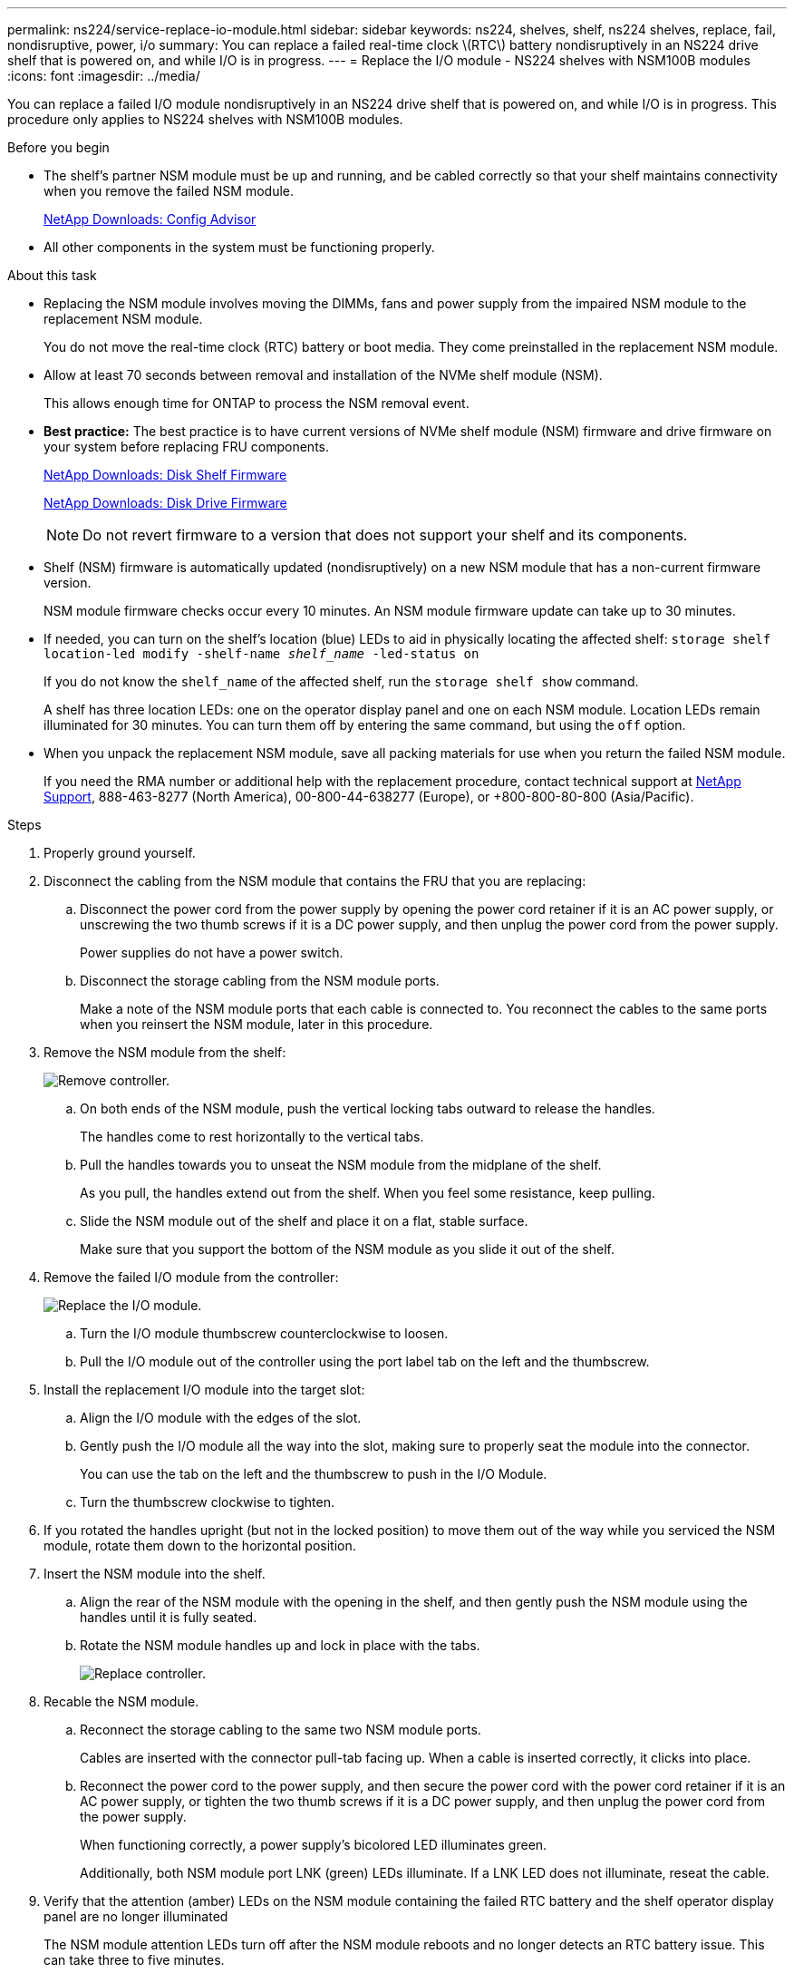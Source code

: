 ---
permalink: ns224/service-replace-io-module.html
sidebar: sidebar
keywords: ns224, shelves, shelf, ns224 shelves, replace, fail,  nondisruptive, power, i/o
summary: You can replace a failed real-time clock \(RTC\) battery nondisruptively in an NS224 drive shelf that is powered on, and while I/O is in progress.
---
= Replace the I/O module - NS224 shelves with NSM100B modules
:icons: font
:imagesdir: ../media/

[.lead]
You can replace a failed I/O module nondisruptively in an NS224 drive shelf that is powered on, and while I/O is in progress. This procedure only applies to NS224 shelves with NSM100B modules.

.Before you begin

* The shelf's partner NSM module must be up and running, and be cabled correctly so that your shelf maintains connectivity when you remove the failed NSM module.
+
https://mysupport.netapp.com/site/tools/tool-eula/activeiq-configadvisor[NetApp Downloads: Config Advisor^]

* All other components in the system must be functioning properly.

.About this task

* Replacing the NSM module involves moving the DIMMs, fans and power supply from the impaired NSM module to the replacement NSM module.
+
You do not move the real-time clock (RTC) battery or boot media. They come preinstalled in the replacement NSM module.

* Allow at least 70 seconds between removal and installation of the NVMe shelf module (NSM).
+
This allows enough time for ONTAP to process the NSM removal event.

* *Best practice:* The best practice is to have current versions of NVMe shelf module (NSM) firmware and drive firmware on your system before replacing FRU components.
+
https://mysupport.netapp.com/site/downloads/firmware/disk-shelf-firmware[NetApp Downloads: Disk Shelf Firmware^]
+
https://mysupport.netapp.com/site/downloads/firmware/disk-drive-firmware[NetApp Downloads: Disk Drive Firmware^]
+
[NOTE]
====
Do not revert firmware to a version that does not support your shelf and its components.


====
* Shelf (NSM) firmware is automatically updated (nondisruptively) on a new NSM module that has a non-current firmware version.
+
NSM module firmware checks occur every 10 minutes. An NSM module firmware update can take up to 30 minutes.

* If needed, you can turn on the shelf's location (blue) LEDs to aid in physically locating the affected shelf: `storage shelf location-led modify -shelf-name _shelf_name_ -led-status on`
+
If you do not know the `shelf_name` of the affected shelf, run the `storage shelf show` command.
+
A shelf has three location LEDs: one on the operator display panel and one on each NSM module. Location LEDs remain illuminated for 30 minutes. You can turn them off by entering the same command, but using the `off` option.

* When you unpack the replacement NSM module, save all packing materials for use when you return the failed NSM module.
+
If you need the RMA number or additional help with the replacement procedure, contact technical support at https://mysupport.netapp.com/site/global/dashboard[NetApp Support^], 888-463-8277 (North America), 00-800-44-638277 (Europe), or +800-800-80-800 (Asia/Pacific).

.Steps

. Properly ground yourself.
. Disconnect the cabling from the NSM module that contains the FRU that you are replacing:
 .. Disconnect the power cord from the power supply by opening the power cord retainer if it is an AC power supply, or unscrewing the two thumb screws if it is a DC power supply, and then unplug the power cord from the power supply.
+
Power supplies do not have a power switch.

 .. Disconnect the storage cabling from the NSM module ports.
+
Make a note of the NSM module ports that each cable is connected to. You reconnect the cables to the same ports when you reinsert the NSM module, later in this procedure.

. Remove the NSM module from the shelf:
+
image::../media/drw_g_and_t_handles_remove_ieops-1837.svg[Remove controller.]
.. On both ends of the NSM module, push the vertical locking tabs outward to release the handles.
+
The handles come to rest horizontally to the vertical tabs.
.. Pull the handles towards you to unseat the NSM module from the midplane of the shelf.
+
As you pull, the handles extend out from the shelf. When you feel some resistance, keep pulling.
.. Slide the NSM module out of the shelf and place it on a flat, stable surface. 
+
Make sure that you support the bottom of the NSM module as you slide it out of the shelf.

. Remove the failed I/O module from the controller:
+

image::../media/drw_t_io_module_replace_ieops-1980.svg[Replace the I/O module.]

.. Turn the I/O module thumbscrew counterclockwise to loosen.
.. Pull the I/O module out of the controller using the port label tab on the left and the thumbscrew.


. Install the replacement I/O module into the target slot:

.. Align the I/O module with the edges of the slot.

.. Gently push the I/O module all the way into the slot, making sure to properly seat the module into the connector.
+
You can use the tab on the left and the thumbscrew to push in the I/O Module.
+
.. Turn the thumbscrew clockwise to tighten.


. If you rotated the handles upright (but not in the locked position) to move them out of the way while you serviced the NSM module, rotate them down to the horizontal position.
. Insert the NSM module into the shelf.
.. Align the rear of the NSM module with the opening in the shelf, and then gently push the NSM module using the handles until it is fully seated.
.. Rotate the NSM module handles up and lock in place with the tabs.
+
image::../media/drw_g_and_t_handles_reinstall_ieops-1838.svg[Replace controller.]

. Recable the NSM module.
.. Reconnect the storage cabling to the same two NSM module ports.
+
Cables are inserted with the connector pull-tab facing up. When a cable is inserted correctly, it clicks into place.

.. Reconnect the power cord to the power supply, and then secure the power cord with the power cord retainer if it is an AC power supply, or tighten the two thumb screws if it is a DC power supply, and then unplug the power cord from the power supply.
+
When functioning correctly, a power supply's bicolored LED illuminates green.
+
Additionally, both NSM module port LNK (green) LEDs illuminate. If a LNK LED does not illuminate, reseat the cable.

. Verify that the attention (amber) LEDs on the NSM module containing the failed RTC battery and the shelf operator display panel are no longer illuminated
+
The NSM module attention LEDs turn off after the NSM module reboots and no longer detects an RTC battery issue. This can take three to five minutes.

. Verify that the NSM module is cabled correctly, by running Active IQ Config Advisor.
+
If any cabling errors are generated, follow the corrective actions provided.
+
https://mysupport.netapp.com/site/tools/tool-eula/activeiq-configadvisor[NetApp Downloads: Config Advisor^]

